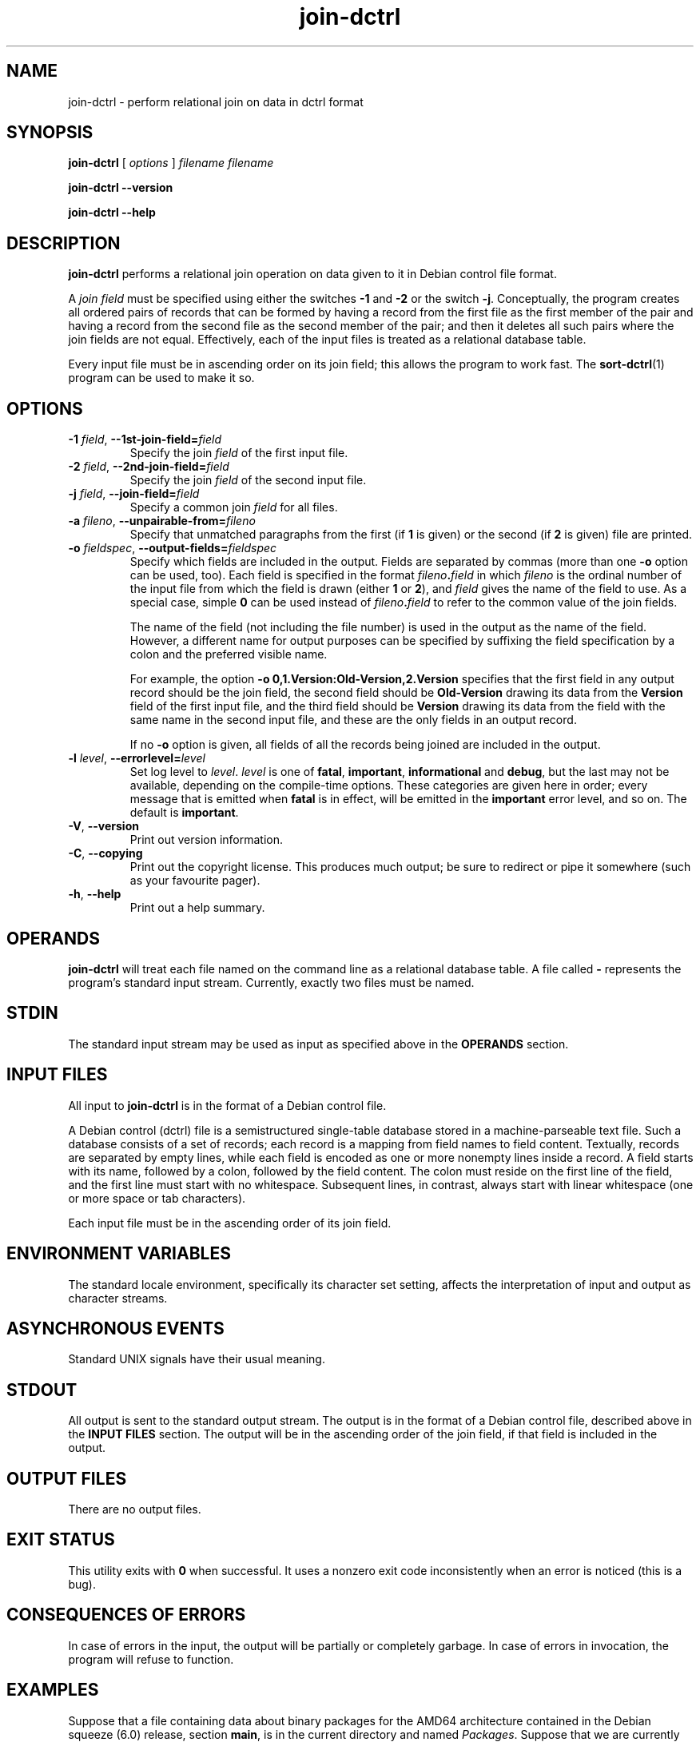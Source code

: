 .TH join\-dctrl 1
\" Copyright © 2007  Antti-Juhani Kaijanaho <ajk@debian.org>
\"      This program is free software; you can redistribute it and/or modify
\"      it under the terms of the GNU General Public License as published by
\"      the Free Software Foundation; either version 2 of the License, or
\"      (at your option) any later version.
\" 
\"      This program is distributed in the hope that it will be useful,
\"      but WITHOUT ANY WARRANTY; without even the implied warranty of
\"      MERCHANTABILITY or FITNESS FOR A PARTICULAR PURPOSE.  See the
\"      GNU General Public License for more details. 
\"  
\"      You should have received a copy of the GNU General Public License
\"      along with this program; see the file COPYING.  If not, write to
\"      the Free Software Foundation, Inc., 59 Temple Place - Suite 330,
\"      Boston, MA 02111-1307, USA.
.SH NAME
join\-dctrl \- perform relational join on data in dctrl format
.SH SYNOPSIS
.B join\-dctrl
[
.I options
]
.I filename
.I filename
.sp
.B join\-dctrl
.B \-\-version
.sp
.B join\-dctrl
.B \-\-help
.SH DESCRIPTION
.B join\-dctrl
performs a relational join operation on data given to it in Debian control
file format.
.PP
A
.I "join field"
must be specified using either the switches 
.B \-1
and
.B \-2
or the switch
.BR \-j .
.
Conceptually, the program creates all ordered pairs of records
that can be formed by having a record from the first file as the first
member of the pair and having a record from the second file as the
second member of the pair; and then it deletes all such pairs where
the join fields are not equal.
.
Effectively, each of the input files is treated as a relational database table.
.PP
Every input file must be in ascending order on its join field; this
allows the program to work fast.
.
The
.BR sort\-dctrl (1)
program can be used to make it so.
.SH OPTIONS
.IP "\fB\-1 \fIfield\fR, \fB\-\-1st\-join\-field=\fIfield"
Specify the join
.I field
of the first input file.
.IP "\fB\-2 \fIfield\fR, \fB\-\-2nd\-join\-field=\fIfield"
Specify the join
.I field
of the second input file.
.IP "\fB\-j \fIfield\fR, \fB\-\-join\-field=\fIfield"
Specify a common join
.I field
for all files.
.IP "\fB\-a \fIfileno\fR, \fB\-\-unpairable\-from=\fIfileno"
Specify that unmatched paragraphs from the first (if
.B 1
is given) or
the second (if
.B 2
is given) file are printed.
.IP "\fB\-o \fIfieldspec\fR, \fB\-\-output\-fields=\fIfieldspec"
Specify which fields are included in the output.
.
Fields are separated by commas (more than one
.B \-o
option can be used,
too).
.
Each field is specified in the format
.IB fileno . field 
in which
.I fileno
is the ordinal number of the input file from which the field is drawn
(either
.BR 1 " or " 2 ),
and
.I field
gives the name of the field to use.
.
As a special case, simple
.B 0
can be used instead of
.IB fileno . field
to refer to the common value of the join fields.
.IP
The name of the field (not including the file number) is used in the
output as the name of the field.
.
However, a different name for output purposes can be specified by
suffixing the field specification by a colon and the preferred visible
name.
.IP
For example, the option
.B \-o 0,1.Version:Old-Version,2.Version
specifies that the first field in any output record should be the join field,
the second field should be
.B Old-Version
drawing its data from the
.B Version
field of the first input file, and the third field should be
.B Version
drawing its data from the field with the same name in the second input
file, and these are the only fields in an output record.
.IP
If no
.B \-o
option is given, all fields of all the records being joined
are included in the output.
.IP "\fB\-l \fIlevel\fR, \fB\-\-errorlevel=\fIlevel"
Set log level to
.IR level .
.I level
is one of
.BR fatal ", " important ", " informational " and " debug ,
but the last may not be available,
depending on the compile-time options.  These categories are given
here in order; every message that is emitted when
.B fatal
is in effect, will be emitted in the
.B important
error level, and so on. The default is
.BR important .
.TP
.BR \-V ", " \-\-version
Print out version information.
.TP
.BR \-C ", " \-\-copying
Print out the copyright license.  This produces much output; be sure
to redirect or pipe it somewhere (such as your favourite pager).
.TP
.BR \-h ", " \-\-help
Print out a help summary.
.SH OPERANDS
.B join\-dctrl
will treat each file named on the command line as a relational
database table.
.
A file called
.B \-
represents the program's standard input stream.
.
Currently, exactly two files must be named.
.SH STDIN
The standard input stream may be used as input as specified above in
the
.B OPERANDS
section.
.SH "INPUT FILES"
All input to
.B join\-dctrl
is in the format of a Debian control file.
.PP
A Debian control (dctrl) file is a semistructured single-table
database stored in a machine-parseable text file.
.
Such a database consists of a set of records; each record is a mapping
from field names to field content.
.
Textually, records are separated by empty lines, while each field is
encoded as one or more nonempty lines inside a record.
.
A field starts with its name, followed by a colon, followed by the
field content.
.
The colon must reside on the first line of the field, and the first
line must start with no whitespace.
.
Subsequent lines, in contrast, always start with linear whitespace
(one or more space or tab characters).
.PP
Each input file must be in the ascending order of its join field.
.SH "ENVIRONMENT VARIABLES"
The standard locale environment, specifically its character set
setting, affects the interpretation of input and output as character
streams.
.SH "ASYNCHRONOUS EVENTS"
Standard UNIX signals have their usual meaning.
.SH STDOUT
All output is sent to the standard output stream.
.
The output is in the format of a Debian control file, described above
in the
.B "INPUT FILES"
section.
.
The output will be in the ascending order of the join field, if that
field is included in the output.
.SH "OUTPUT FILES"
There are no output files.
.SH "EXIT STATUS"
This utility exits with
.B 0
when successful.  It uses a nonzero exit
code inconsistently when an error is noticed (this is a bug).
.SH "CONSEQUENCES OF ERRORS"
In case of errors in the input, the output will be partially or
completely garbage.  In case of errors in invocation, the program will
refuse to function.
.SH "EXAMPLES"
Suppose that a file containing data about binary packages for the
AMD64 architecture contained in the Debian squeeze (6.0) release, section
.BR main ,
is in the current directory and named
.IR Packages .
.
Suppose that we are currently on a Debian system.
.
Suppose further that the current directory does not contain files named
.IR stat " and " pkg .
.
The following commands gives, for each package currently installed and
available in Debian squeeze (6.0), its currently installed version (as
Old-Version) and the version in squeeze (as New-Version):
.nf
$ sort-dctrl -kPackage /var/lib/dpkg/status > stat
$ sort-dctrl -kPackage Packages > pkg
$ join-dctrl -j Package \\
  -o 0,1.Version:Old-Version,2.Version:New-Version \\
  stat pkg
.fi
.SH AUTHOR
The
.B join\-dctrl
program and this manual page were written by Antti-Juhani Kaijanaho.
.SH "SEE ALSO"
.BR grep\-dctrl (1),
.BR sort\-dctrl (1),
.BR tbl\-dctrl (1)

